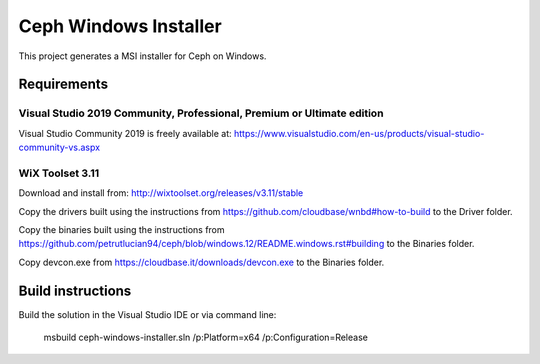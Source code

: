 Ceph Windows Installer
==============================

This project generates a MSI installer for Ceph on Windows.

Requirements
------------

Visual Studio 2019 Community, Professional, Premium or Ultimate edition
^^^^^^^^^^^^^^^^^^^^^^^^^^^^^^^^^^^^^^^^^^^^^^^^^^^^^^^^^^^^^^^^^^^^^^^

Visual Studio Community 2019 is freely available at:
https://www.visualstudio.com/en-us/products/visual-studio-community-vs.aspx

WiX Toolset 3.11
^^^^^^^^^^^^^^^

Download and install from:
http://wixtoolset.org/releases/v3.11/stable

Copy the drivers built using the instructions from https://github.com/cloudbase/wnbd#how-to-build to the Driver folder.

Copy the binaries built using the instructions from https://github.com/petrutlucian94/ceph/blob/windows.12/README.windows.rst#building
to the Binaries folder.

Copy devcon.exe from https://cloudbase.it/downloads/devcon.exe to the Binaries folder.

Build instructions
------------------

Build the solution in the Visual Studio IDE or via command line:

    msbuild ceph-windows-installer.sln /p:Platform=x64 /p:Configuration=Release
